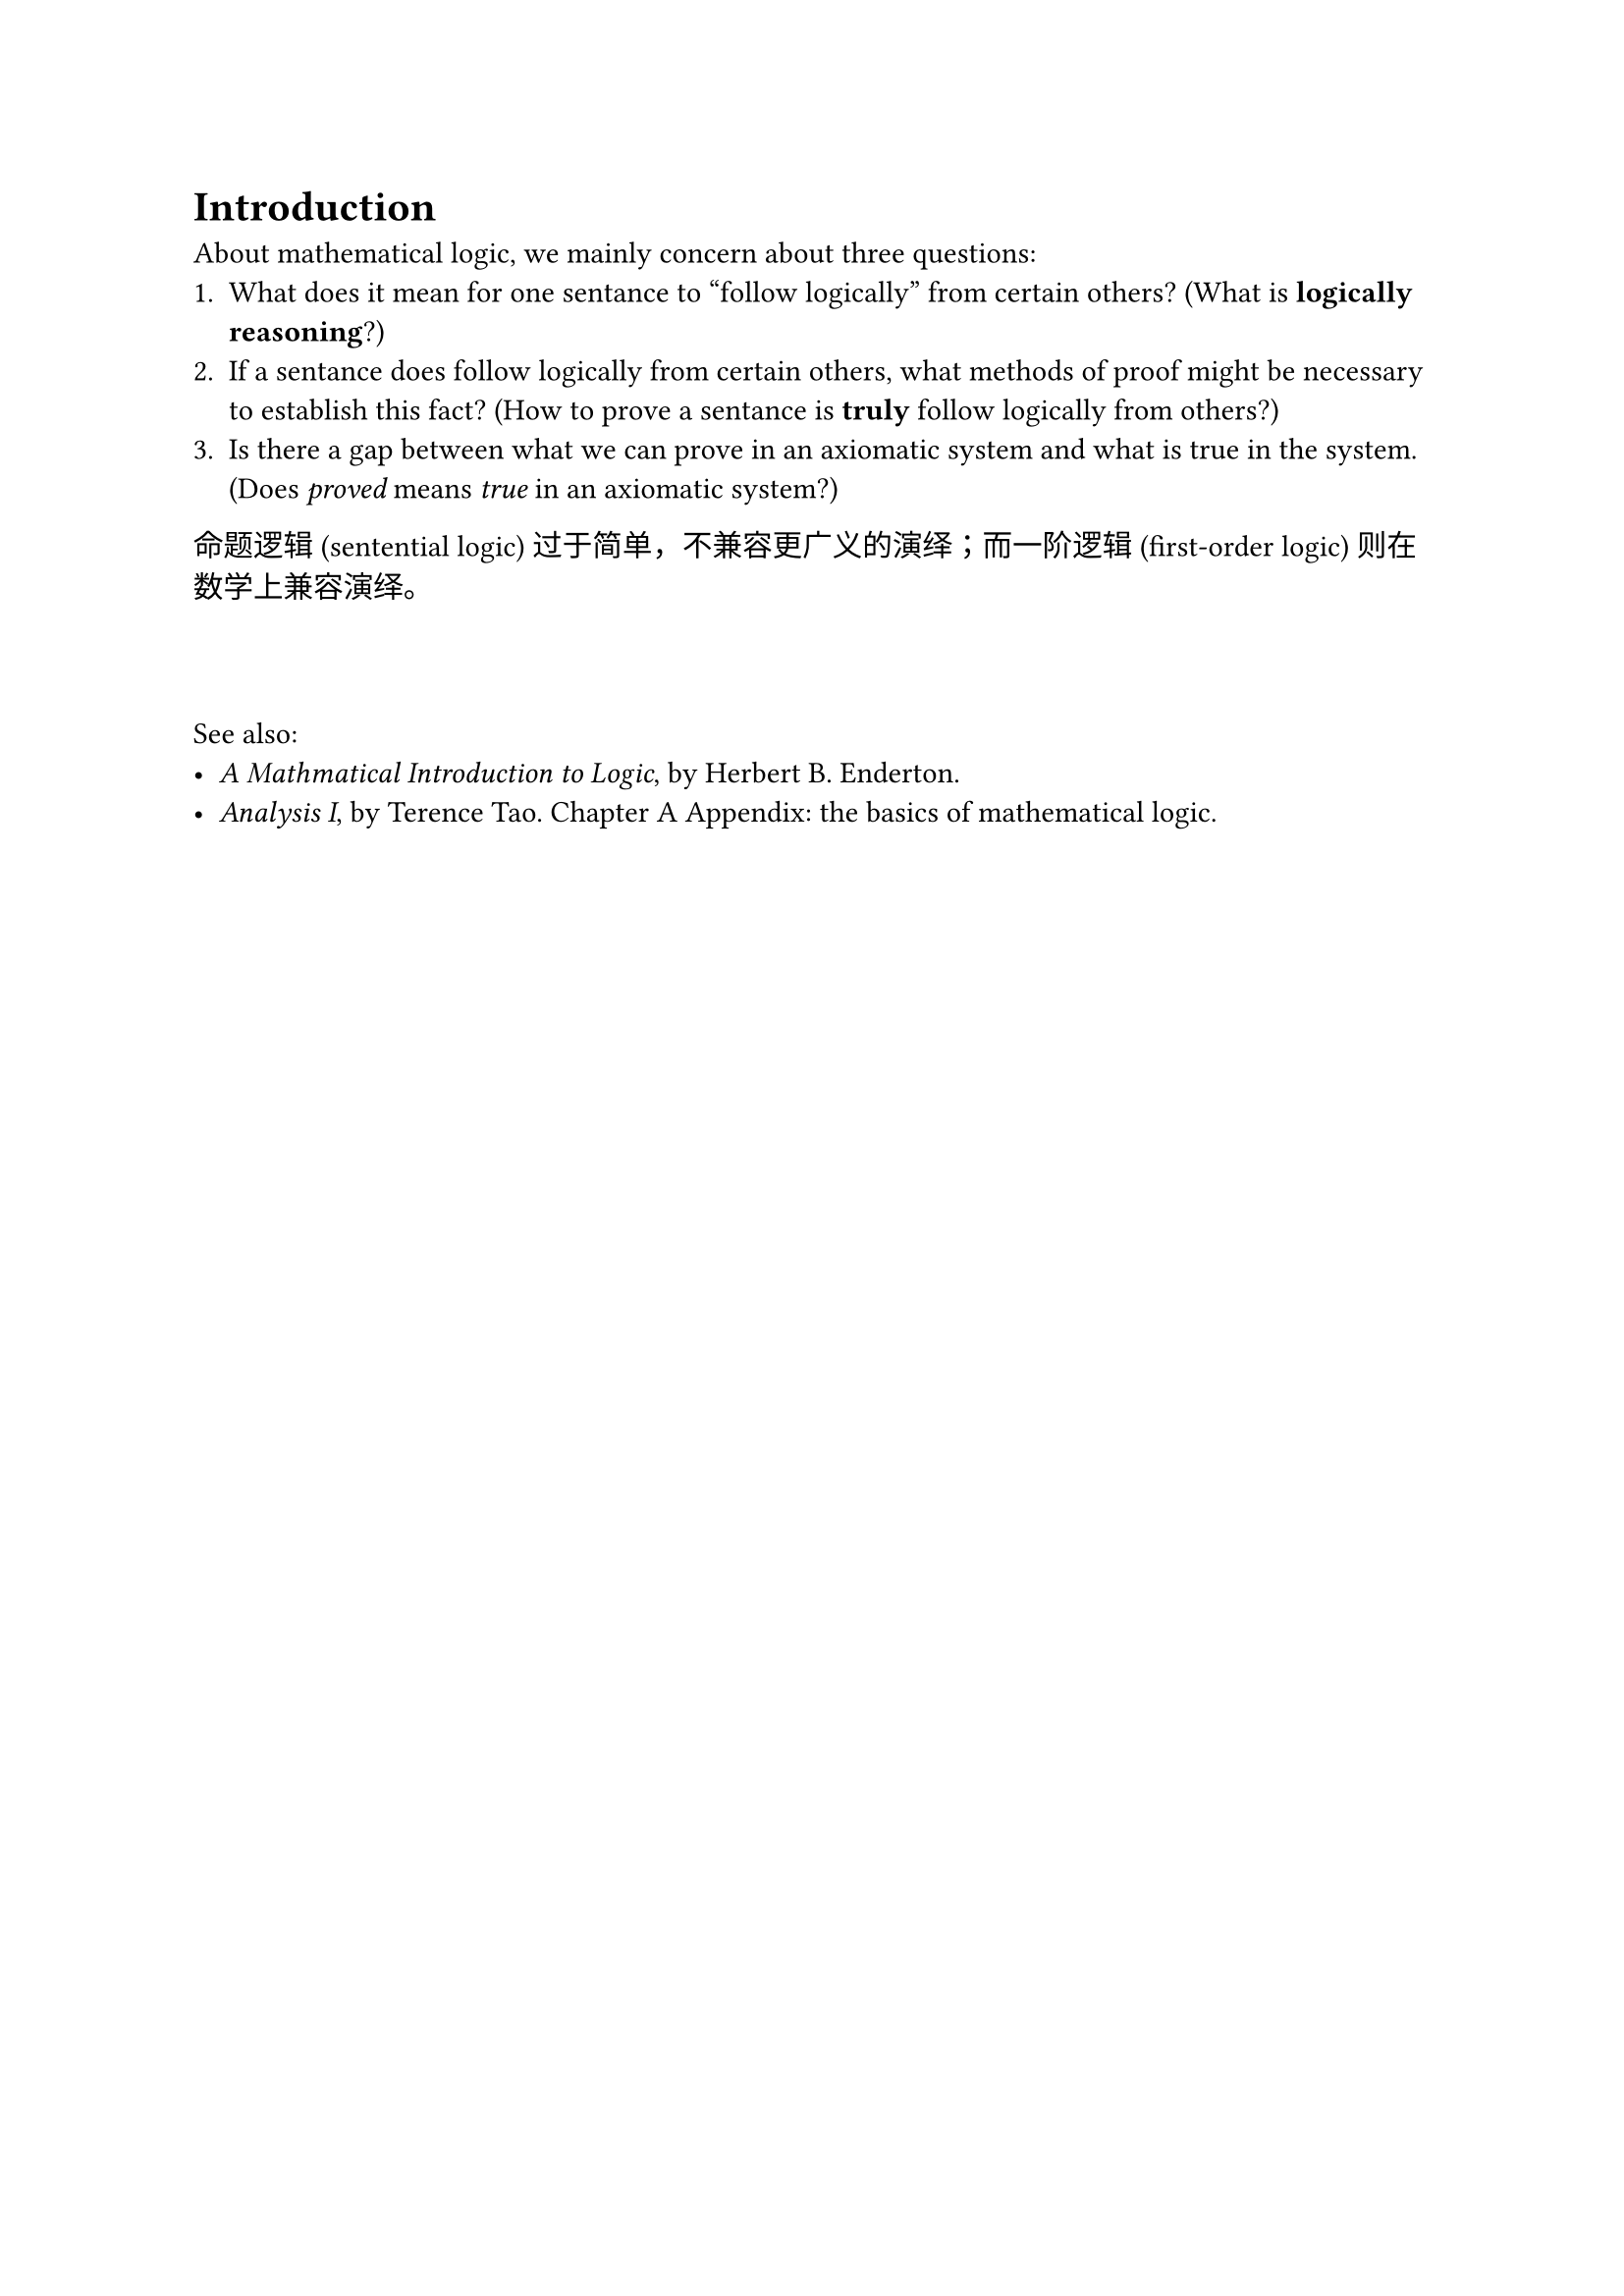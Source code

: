 = Introduction

About mathematical logic, we mainly concern about three questions:
+ What does it mean for one sentance to "follow logically" from certain others? (What is *logically reasoning*?)
+ If a sentance does follow logically from certain others, what methods of proof might be necessary to establish this fact? (How to prove a sentance is *truly* follow logically from others?)
+ Is there a gap between what we can prove in an axiomatic system and what is true in the system.(Does _proved_ means _true_ in an axiomatic system?)

命题逻辑 (sentential logic) 过于简单，不兼容更广义的演绎；而一阶逻辑 (first-order logic) 则在数学上兼容演绎。

#v(3em)
See also:
- _A Mathmatical Introduction to Logic_, by Herbert B. Enderton.
- _Analysis I_, by Terence Tao. Chapter A Appendix: the basics of mathematical logic.
